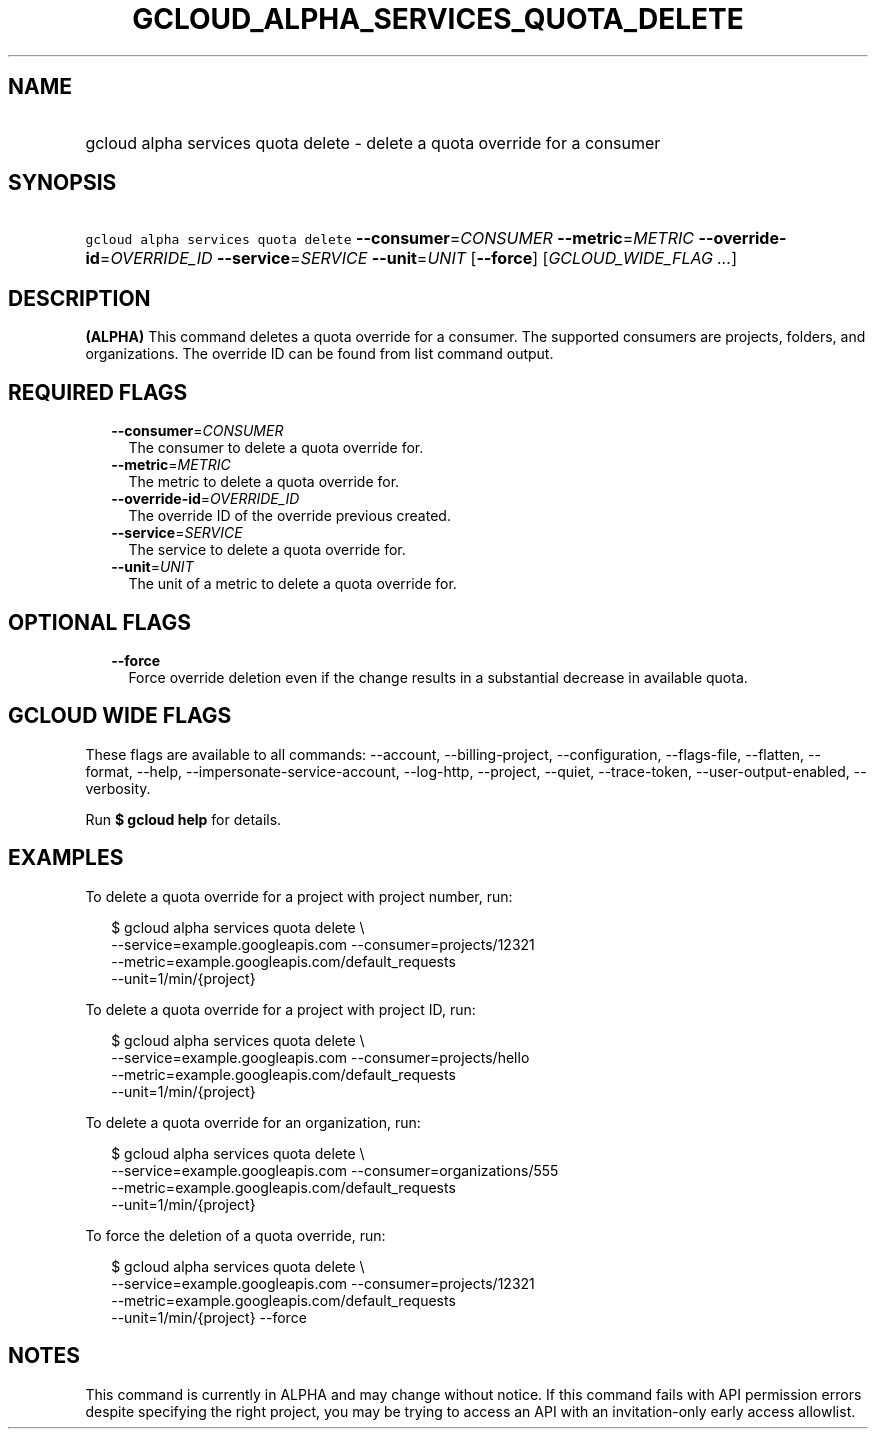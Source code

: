 
.TH "GCLOUD_ALPHA_SERVICES_QUOTA_DELETE" 1



.SH "NAME"
.HP
gcloud alpha services quota delete \- delete a quota override for a consumer



.SH "SYNOPSIS"
.HP
\f5gcloud alpha services quota delete\fR \fB\-\-consumer\fR=\fICONSUMER\fR \fB\-\-metric\fR=\fIMETRIC\fR \fB\-\-override\-id\fR=\fIOVERRIDE_ID\fR \fB\-\-service\fR=\fISERVICE\fR \fB\-\-unit\fR=\fIUNIT\fR [\fB\-\-force\fR] [\fIGCLOUD_WIDE_FLAG\ ...\fR]



.SH "DESCRIPTION"

\fB(ALPHA)\fR This command deletes a quota override for a consumer. The
supported consumers are projects, folders, and organizations. The override ID
can be found from list command output.



.SH "REQUIRED FLAGS"

.RS 2m
.TP 2m
\fB\-\-consumer\fR=\fICONSUMER\fR
The consumer to delete a quota override for.

.TP 2m
\fB\-\-metric\fR=\fIMETRIC\fR
The metric to delete a quota override for.

.TP 2m
\fB\-\-override\-id\fR=\fIOVERRIDE_ID\fR
The override ID of the override previous created.

.TP 2m
\fB\-\-service\fR=\fISERVICE\fR
The service to delete a quota override for.

.TP 2m
\fB\-\-unit\fR=\fIUNIT\fR
The unit of a metric to delete a quota override for.


.RE
.sp

.SH "OPTIONAL FLAGS"

.RS 2m
.TP 2m
\fB\-\-force\fR
Force override deletion even if the change results in a substantial decrease in
available quota.


.RE
.sp

.SH "GCLOUD WIDE FLAGS"

These flags are available to all commands: \-\-account, \-\-billing\-project,
\-\-configuration, \-\-flags\-file, \-\-flatten, \-\-format, \-\-help,
\-\-impersonate\-service\-account, \-\-log\-http, \-\-project, \-\-quiet,
\-\-trace\-token, \-\-user\-output\-enabled, \-\-verbosity.

Run \fB$ gcloud help\fR for details.



.SH "EXAMPLES"

To delete a quota override for a project with project number, run:

.RS 2m
$ gcloud alpha services quota delete \e
    \-\-service=example.googleapis.com \-\-consumer=projects/12321
    \-\-metric=example.googleapis.com/default_requests
    \-\-unit=1/min/{project}
.RE

To delete a quota override for a project with project ID, run:

.RS 2m
$ gcloud alpha services quota delete \e
    \-\-service=example.googleapis.com \-\-consumer=projects/hello
    \-\-metric=example.googleapis.com/default_requests
    \-\-unit=1/min/{project}
.RE

To delete a quota override for an organization, run:

.RS 2m
$ gcloud alpha services quota delete \e
    \-\-service=example.googleapis.com \-\-consumer=organizations/555
    \-\-metric=example.googleapis.com/default_requests
    \-\-unit=1/min/{project}
.RE

To force the deletion of a quota override, run:

.RS 2m
$ gcloud alpha services quota delete \e
    \-\-service=example.googleapis.com \-\-consumer=projects/12321
    \-\-metric=example.googleapis.com/default_requests
    \-\-unit=1/min/{project} \-\-force
.RE



.SH "NOTES"

This command is currently in ALPHA and may change without notice. If this
command fails with API permission errors despite specifying the right project,
you may be trying to access an API with an invitation\-only early access
allowlist.

